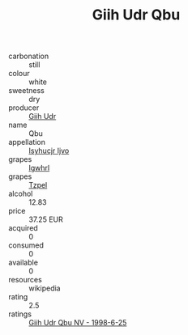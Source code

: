 :PROPERTIES:
:ID:                     0ba4b8bc-50d8-4f98-b61f-8270851e32a3
:END:
#+TITLE: Giih Udr Qbu 

- carbonation :: still
- colour :: white
- sweetness :: dry
- producer :: [[id:38c8ce93-379c-4645-b249-23775ff51477][Giih Udr]]
- name :: Qbu
- appellation :: [[id:8508a37c-5f8b-409e-82b9-adf9880a8d4d][Isyhucjr Ijvo]]
- grapes :: [[id:418b9689-f8de-4492-b893-3f048b747884][Igwhrl]]
- grapes :: [[id:b0bb8fc4-9992-4777-b729-2bd03118f9f8][Tzpel]]
- alcohol :: 12.83
- price :: 37.25 EUR
- acquired :: 0
- consumed :: 0
- available :: 0
- resources :: wikipedia
- rating :: 2.5
- ratings :: [[id:1f6533ab-5bab-49d5-87b8-7c9209ae7a57][Giih Udr Qbu NV - 1998-6-25]]



